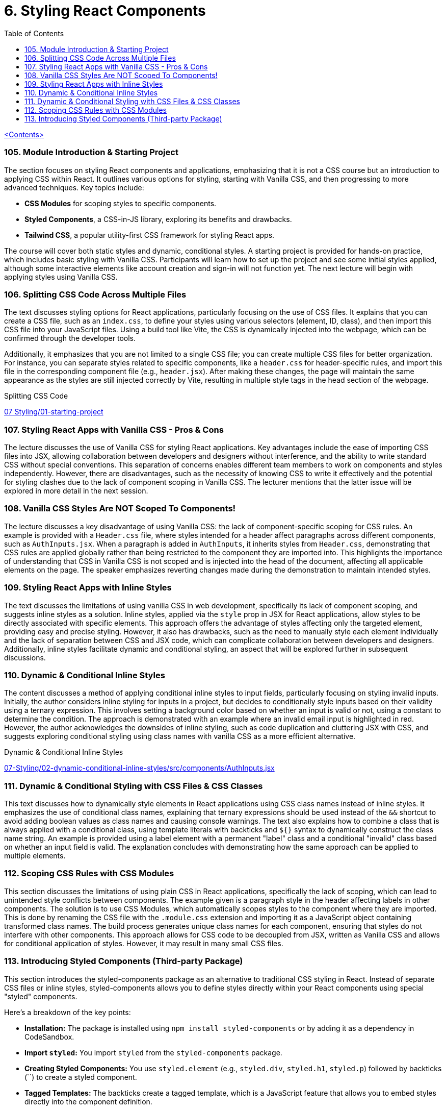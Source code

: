= 6. Styling React Components
:icons: font
:toc: left

link:udemy_react.html[<Contents>]


=== 105. Module Introduction & Starting Project

The section focuses on styling React components and applications, emphasizing that it is not a CSS course but an introduction to applying CSS within React. It outlines various options for styling, starting with Vanilla CSS, and then progressing to more advanced techniques. Key topics include:

- **CSS Modules** for scoping styles to specific components.
- **Styled Components**, a CSS-in-JS library, exploring its benefits and drawbacks.
- **Tailwind CSS**, a popular utility-first CSS framework for styling React apps.

The course will cover both static styles and dynamic, conditional styles. A starting project is provided for hands-on practice, which includes basic styling with Vanilla CSS. Participants will learn how to set up the project and see some initial styles applied, although some interactive elements like account creation and sign-in will not function yet. The next lecture will begin with applying styles using Vanilla CSS.

=== 106. Splitting CSS Code Across Multiple Files

The text discusses styling options for React applications, particularly focusing on the use of CSS files. It explains that you can create a CSS file, such as an `index.css`, to define your styles using various selectors (element, ID, class), and then import this CSS file into your JavaScript files. Using a build tool like Vite, the CSS is dynamically injected into the webpage, which can be confirmed through the developer tools.

Additionally, it emphasizes that you are not limited to a single CSS file; you can create multiple CSS files for better organization. For instance, you can separate styles related to specific components, like a `header.css` for header-specific rules, and import this file in the corresponding component file (e.g., `header.jsx`). After making these changes, the page will maintain the same appearance as the styles are still injected correctly by Vite, resulting in multiple style tags in the head section of the webpage.

====
Splitting CSS Code::
++++
<a href="https://github.com/academind/react-complete-guide-course-resources/blob/main/code/07%20Styling/01-starting-project/src/main.jsx" target="_blank">
07 Styling/01-starting-project</a>
++++
====

=== 107. Styling React Apps with Vanilla CSS - Pros & Cons

The lecture discusses the use of Vanilla CSS for styling React applications. Key advantages include the ease of importing CSS files into JSX, allowing collaboration between developers and designers without interference, and the ability to write standard CSS without special conventions. This separation of concerns enables different team members to work on components and styles independently. However, there are disadvantages, such as the necessity of knowing CSS to write it effectively and the potential for styling clashes due to the lack of component scoping in Vanilla CSS. The lecturer mentions that the latter issue will be explored in more detail in the next session.

=== 108. Vanilla CSS Styles Are NOT Scoped To Components!

The lecture discusses a key disadvantage of using Vanilla CSS: the lack of component-specific scoping for CSS rules. An example is provided with a `Header.css` file, where styles intended for a header affect paragraphs across different components, such as `AuthInputs.jsx`. When a paragraph is added in `AuthInputs`, it inherits styles from `Header.css`, demonstrating that CSS rules are applied globally rather than being restricted to the component they are imported into. This highlights the importance of understanding that CSS in Vanilla CSS is not scoped and is injected into the head of the document, affecting all applicable elements on the page. The speaker emphasizes reverting changes made during the demonstration to maintain intended styles.

=== 109. Styling React Apps with Inline Styles

The text discusses the limitations of using vanilla CSS in web development, specifically its lack of component scoping, and suggests inline styles as a solution. Inline styles, applied via the `style` prop in JSX for React applications, allow styles to be directly associated with specific elements. This approach offers the advantage of styles affecting only the targeted element, providing easy and precise styling. However, it also has drawbacks, such as the need to manually style each element individually and the lack of separation between CSS and JSX code, which can complicate collaboration between developers and designers. Additionally, inline styles facilitate dynamic and conditional styling, an aspect that will be explored further in subsequent discussions.

=== 110. Dynamic & Conditional Inline Styles

The content discusses a method of applying conditional inline styles to input fields, particularly focusing on styling invalid inputs. Initially, the author considers inline styling for inputs in a project, but decides to conditionally style inputs based on their validity using a ternary expression. This involves setting a background color based on whether an input is valid or not, using a constant to determine the condition. The approach is demonstrated with an example where an invalid email input is highlighted in red. However, the author acknowledges the downsides of inline styling, such as code duplication and cluttering JSX with CSS, and suggests exploring conditional styling using class names with vanilla CSS as a more efficient alternative.

====
Dynamic & Conditional Inline Styles::
++++
<a href="https://github.com/academind/react-complete-guide-course-resources/blob/main/code/07%20Styling/02-dynamic-conditional-inline-styles/src/components/AuthInputs.jsx" target="_blank">
07-Styling/02-dynamic-conditional-inline-styles/src/components/AuthInputs.jsx</a>
++++
====

=== 111. Dynamic & Conditional Styling with CSS Files & CSS Classes

This text discusses how to dynamically style elements in React applications using CSS class names instead of inline styles. It emphasizes the use of conditional class names, explaining that ternary expressions should be used instead of the `&&` shortcut to avoid adding boolean values as class names and causing console warnings. The text also explains how to combine a class that is always applied with a conditional class, using template literals with backticks and `${}` syntax to dynamically construct the class name string. An example is provided using a label element with a permanent "label" class and a conditional "invalid" class based on whether an input field is valid. The explanation concludes with demonstrating how the same approach can be applied to multiple elements.

=== 112. Scoping CSS Rules with CSS Modules

This section discusses the limitations of using plain CSS in React applications, specifically the lack of scoping, which can lead to unintended style conflicts between components. The example given is a paragraph style in the header affecting labels in other components. The solution is to use CSS Modules, which automatically scopes styles to the component where they are imported. This is done by renaming the CSS file with the `.module.css` extension and importing it as a JavaScript object containing transformed class names. The build process generates unique class names for each component, ensuring that styles do not interfere with other components. This approach allows for CSS code to be decoupled from JSX, written as Vanilla CSS and allows for conditional application of styles. However, it may result in many small CSS files.

=== 113. Introducing Styled Components (Third-party Package)

This section introduces the styled-components package as an alternative to traditional CSS styling in React. Instead of separate CSS files or inline styles, styled-components allows you to define styles directly within your React components using special "styled" components.

Here's a breakdown of the key points:

*   **Installation:** The package is installed using `npm install styled-components` or by adding it as a dependency in CodeSandbox.
*   **Import `styled`:** You import `styled` from the `styled-components` package.
*   **Creating Styled Components:** You use `styled.element` (e.g., `styled.div`, `styled.h1`, `styled.p`) followed by backticks (``) to create a styled component.
*   **Tagged Templates:** The backticks create a tagged template, which is a JavaScript feature that allows you to embed styles directly into the component definition.
*   **CSS Inside:** Inside the backticks, you write standard CSS code, including multi-line styles.
*   **Component Creation:** This process creates a new React component that renders the specified HTML element with the provided CSS styles.
*   **Usage:** You then use this newly created component in your React application.
*   **Internal Mechanism:** Under the hood, styled-components generates unique CSS class names and injects the corresponding styles into the `<head>` of the document.
*   **Dynamic Elements:** You can change the HTML element rendered by changing the property called on the `styled` object, such as `styled.div` to `styled.p`.

In essence, styled-components provides a way to encapsulate both the structure and style of a component within a single, reusable entity, making it easier to manage styles and create more maintainable React applications. The example given then shows how to replace a div in a component with a styled div using the `styled-components` package.
